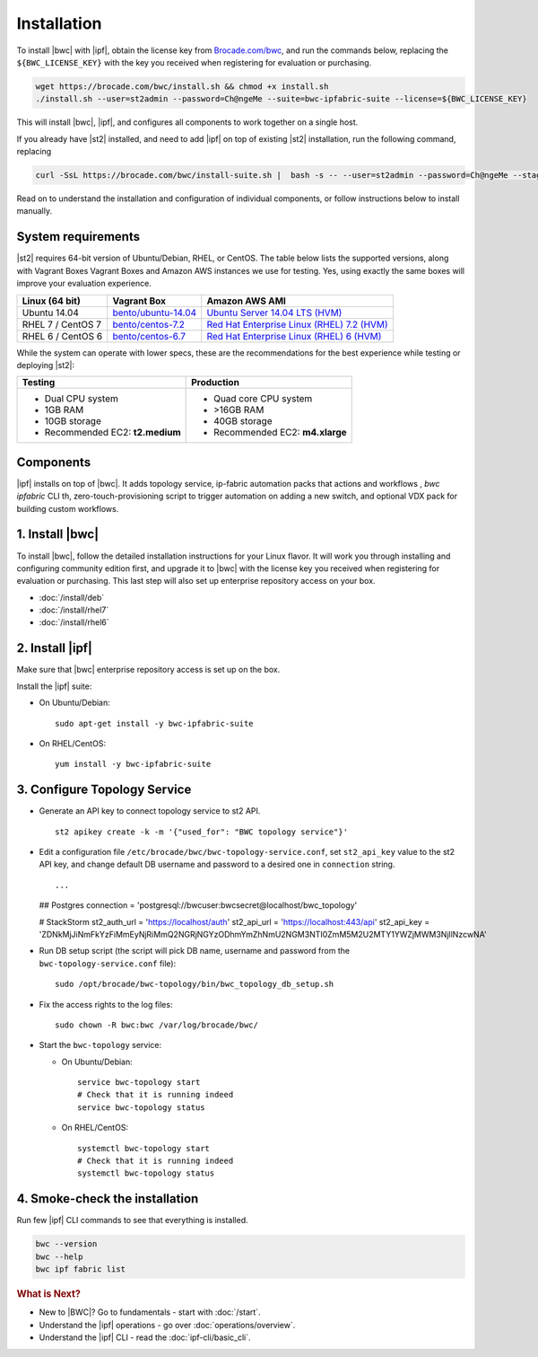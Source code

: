 Installation
============

To install |bwc| with |ipf|, obtain the license key from `Brocade.com/bwc <https://www.brocade.com/bwc>`_, and
run the commands below, replacing the ``${BWC_LICENSE_KEY}`` with the
key you received when registering for evaluation or purchasing.

.. code-block:: bash

  wget https://brocade.com/bwc/install.sh && chmod +x install.sh
  ./install.sh --user=st2admin --password=Ch@ngeMe --suite=bwc-ipfabric-suite --license=${BWC_LICENSE_KEY}

This will install |bwc|, |ipf|, and configures all components to work together on a single host.

If you already have |st2| installed, and need to add |ipf| on top of existing |st2| installation,
run the following command, replacing

.. code-block:: bash

  curl -SsL https://brocade.com/bwc/install-suite.sh |  bash -s -- --user=st2admin --password=Ch@ngeMe --staging --unstable --suite=bwc-ipfabric-suite --license=${BWC_LISENSE_KEY}

Read on to understand the installation and configuration of individual components,
or follow instructions below to install manually.

.. TODO:: before the final redirects are set and we are still on staging/unstable, use the following:

  .. code-block:: bash

    # To install BWC and IP fabric on a clean box:
    wget https://stackstorm.com/bwc/install.sh && chmod +x install.sh
    ./install.sh --user=st2admin --password=Ch@ngeMe --suite=bwc-ipfabric-suite --staging --unstable --license=${BWC_LICENSE_KEY}

    # To install suite on top of BWC/st2:
    curl -SsL https://stackstorm.com/bwc/install-suite.sh |  bash -s -- --user=st2admin --password=Ch@ngeMe --staging --unstable --suite=bwc-ipfabric-suite --license=${BWC_LISENSE_KEY}


System requirements
-------------------

|st2| requires 64-bit version of Ubuntu/Debian, RHEL, or CentOS. The table below lists the supported
versions, along with Vagrant Boxes Vagrant Boxes and Amazon AWS instances we use for
testing. Yes, using exactly the same boxes will improve your evaluation experience.

+-------------------+------------------------------------------------------------------------------+-------------------------------------------------------------------------------------------------------------------------------------------------------------------+
| Linux (64 bit)    | Vagrant Box                                                                  | Amazon AWS AMI                                                                                                                                                    |
+===================+==============================================================================+===================================================================================================================================================================+
| Ubuntu 14.04      | `bento/ubuntu-14.04 <https://atlas.hashicorp.com/bento/boxes/ubuntu-14.04>`_ | `Ubuntu Server 14.04 LTS (HVM)  <https://aws.amazon.com/marketplace/pp/B00JV9TBA6/ref=srh_res_product_title?ie=UTF8&sr=0-3&qid=1457037882965>`_                   |
+-------------------+------------------------------------------------------------------------------+-------------------------------------------------------------------------------------------------------------------------------------------------------------------+
| RHEL 7 / CentOS 7 | `bento/centos-7.2 <https://atlas.hashicorp.com/bento/boxes/centos-7.2>`_     | `Red Hat Enterprise Linux (RHEL) 7.2 (HVM)  <https://aws.amazon.com/marketplace/pp/B019NS7T5I/ref=srh_res_product_title?ie=UTF8&sr=0-2&qid=1457037671547>`_       |
+-------------------+------------------------------------------------------------------------------+-------------------------------------------------------------------------------------------------------------------------------------------------------------------+
| RHEL 6 / CentOS 6 | `bento/centos-6.7 <https://atlas.hashicorp.com/bento/boxes/centos-6.7>`_     | `Red Hat Enterprise Linux (RHEL) 6 (HVM)  <https://aws.amazon.com/marketplace/pp/B00CFQWLS6/ref=srh_res_product_title?ie=UTF8&sr=0-8&qid=1457037733401>`_         |
+-------------------+------------------------------------------------------------------------------+-------------------------------------------------------------------------------------------------------------------------------------------------------------------+

While the system can operate with lower specs, these are the recommendations
for the best experience while testing or deploying |st2|:

+--------------------------------------+-----------------------------------+
|            Testing                   |         Production                |
+======================================+===================================+
|  * Dual CPU system                   | * Quad core CPU system            |
|  * 1GB RAM                           | * >16GB RAM                       |
|  * 10GB storage                      | * 40GB storage                    |
|  * Recommended EC2: **t2.medium**    | * Recommended EC2: **m4.xlarge**  |
+--------------------------------------+-----------------------------------+

Components
----------
|ipf| installs on top of |bwc|. It adds topology service, ip-fabric automation packs
that actions and workflows , `bwc ipfabric` CLI th, zero-touch-provisioning script
to trigger automation on adding a new switch, and optional VDX pack for building custom workflows.


1. Install |bwc|
----------------

To install |bwc|, follow the detailed installation instructions for your Linux flavor.
It will work you through installing and configuring community edition first,
and upgrade it to |bwc| with the license key you received when registering for evaluation
or purchasing. This last step will also set up enterprise repository access on your box.

* :doc:`/install/deb`
* :doc:`/install/rhel7`
* :doc:`/install/rhel6`


2. Install |ipf|
----------------

Make sure that |bwc| enterprise repository access is set up on the box.

Install the |ipf| suite:

* On Ubuntu/Debian: ::

    sudo apt-get install -y bwc-ipfabric-suite

* On RHEL/CentOS: ::

    yum install -y bwc-ipfabric-suite

3. Configure Topology Service
-----------------------------

* Generate an API key to connect topology service to st2 API. ::

    st2 apikey create -k -m '{"used_for": "BWC topology service"}'

* Edit a configuration file ``/etc/brocade/bwc/bwc-topology-service.conf``,
  set ``st2_api_key`` value to the st2 API key, and change default DB
  username and password to a desired one in ``connection`` string. ::

  ...
  ## Postgres
  connection = 'postgresql://bwcuser:bwcsecret@localhost/bwc_topology'

  # StackStorm
  st2_auth_url = 'https://localhost/auth'
  st2_api_url = 'https://localhost:443/api'
  st2_api_key = 'ZDNkMjJiNmFkYzFiMmEyNjRiMmQ2NGRjNGYzODhmYmZhNmU2NGM3NTI0ZmM5M2U2MTY1YWZjMWM3NjllNzcwNA'

* Run DB setup script (the script will pick DB name, username and password from the ``bwc-topology-service.conf`` file): ::

    sudo /opt/brocade/bwc-topology/bin/bwc_topology_db_setup.sh

* Fix the access rights to the log files: ::

    sudo chown -R bwc:bwc /var/log/brocade/bwc/


* Start the ``bwc-topology`` service:

  * On Ubuntu/Debian: ::

      service bwc-topology start
      # Check that it is running indeed
      service bwc-topology status

  * On RHEL/CentOS: ::

      systemctl bwc-topology start
      # Check that it is running indeed
      systemctl bwc-topology status

4. Smoke-check the installation
-------------------------------
Run few |ipf| CLI commands to see that everything is installed.

.. code-block::

  bwc --version
  bwc --help
  bwc ipf fabric list


.. rubric:: What is Next?

* New to |BWC|? Go to fundamentals - start with :doc:`/start`.
* Understand the |ipf| operations - go over :doc:`operations/overview`.
* Understand the |ipf| CLI - read the :doc:`ipf-cli/basic_cli`.
